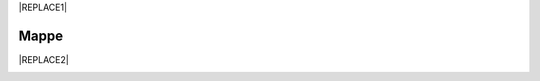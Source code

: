 
|REPLACE1|

.. _h567c226a6d3e24782924c352d1e255:

Mappe
*****


|REPLACE2|

.. _h2c1d74277104e41780968148427e:





.. bottom of content


.. |REPLACE1| raw:: html

    <a href="https://twitter.com/cirospat?ref_src=twsrc%5Etfw" class="twitter-follow-button" data-show-count="false">Follow @cirospat</a><script async src="https://platform.twitter.com/widgets.js" charset="utf-8"></script>
.. |REPLACE2| raw:: html

    <iframe width="100%" height="500px" frameBorder="0" src="https://cirospat.github.io/maps/?scaleControl=false&miniMap=false&scrollWheelZoom=false&zoomControl=true&allowEdit=false&moreControl=true&searchControl=null&tilelayersControl=null&embedControl=null&datalayersControl=true&onLoadPanel=undefined&captionBar=false"></iframe><p><a href="https://cirospat.github.io/maps/">Visualizza a schermo intero</a></p>